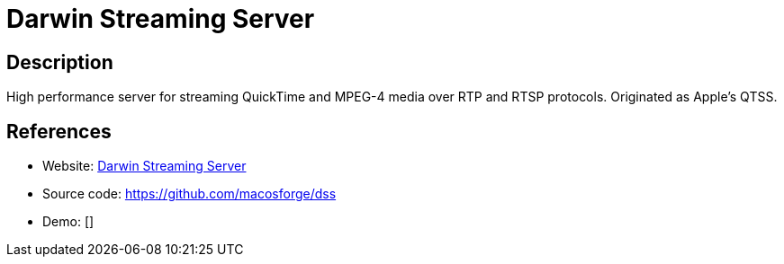 = Darwin Streaming Server

:Name:          Darwin Streaming Server
:Language:      C++
:License:       APSL-2.0
:Topic:         Media Streaming
:Category:      Multimedia Streaming
:Subcategory:   

// END-OF-HEADER. DO NOT MODIFY OR DELETE THIS LINE

== Description

High performance server for streaming QuickTime and MPEG-4 media over RTP and RTSP protocols. Originated as Apple’s QTSS.

== References

* Website: https://macosforge.github.io/dss/[Darwin Streaming Server]
* Source code: https://github.com/macosforge/dss[https://github.com/macosforge/dss]
* Demo: []
